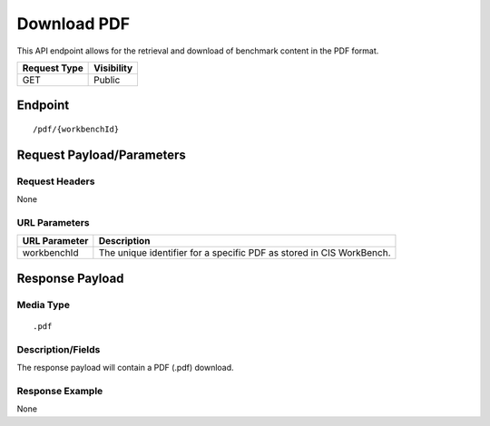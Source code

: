 Download PDF
==================
This API endpoint allows for the retrieval and download of benchmark content in the PDF format.

.. list-table::
	:header-rows: 1

	* - Request Type
	  - Visibility
	* - GET
	  - Public

Endpoint
--------

::

	/pdf/{workbenchId}

Request Payload/Parameters
--------------------------

Request Headers
^^^^^^^^^^^^^^^
None

URL Parameters
^^^^^^^^^^^^^^
.. list-table::
	:header-rows: 1

	* - URL Parameter
	  - Description
	* - workbenchId
	  - The unique identifier for a specific PDF as stored in CIS WorkBench.

Response Payload
----------------


Media Type
^^^^^^^^^^

::

	.pdf


Description/Fields
^^^^^^^^^^^^^^^^^^
The response payload will contain a PDF (.pdf) download.

Response Example
^^^^^^^^^^^^^^^^
None



.. history
.. authors
.. license